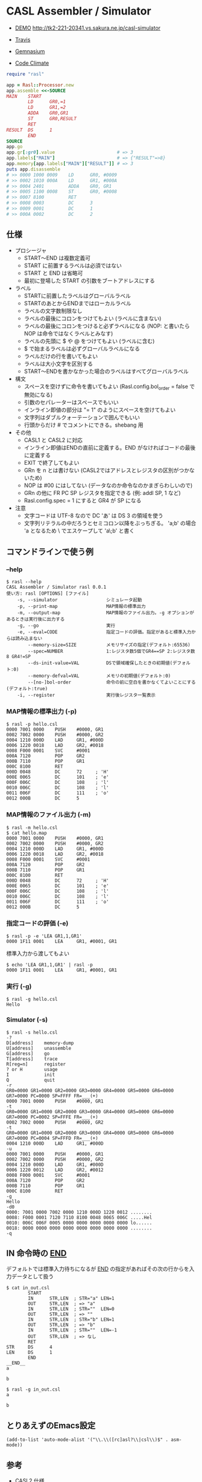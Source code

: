 * CASL Assembler / Simulator

  - [[http://tk2-221-20341.vs.sakura.ne.jp/casl-simulator][DEMO]] http://tk2-221-20341.vs.sakura.ne.jp/casl-simulator

  - [[https://travis-ci.org/akicho8/rasl][Travis]] [[https://travis-ci.org/akicho8/rasl.png]]
  - [[https://gemnasium.com/akicho8/rasl/][Gemnasium]] [[https://gemnasium.com/akicho8/rasl.png]]
  - [[https://codeclimate.com/github/akicho8/rasl][Code Climate]] [[https://codeclimate.com/github/akicho8/rasl.png]]

#+BEGIN_SRC ruby
require "rasl"

app = Rasl::Processor.new
app.assemble <<-SOURCE
MAIN    START
        LD      GR0,=1
        LD      GR1,=2
        ADDA    GR0,GR1
        ST      GR0,RESULT
        RET
RESULT  DS      1
        END
SOURCE
app.go
app.gr[:gr0].value                       # => 3
app.labels["MAIN"]                       # => {"RESULT"=>8}
app.memory[app.labels["MAIN"]["RESULT"]] # => 3
puts app.disassemble
# >> 0000 1000 0009    LD      GR0, #0009
# >> 0002 1010 000A    LD      GR1, #000A
# >> 0004 2401         ADDA    GR0, GR1
# >> 0005 1100 0008    ST      GR0, #0008
# >> 0007 8100         RET
# >> 0008 0003         DC      3
# >> 0009 0001         DC      1
# >> 000A 0002         DC      2
#+END_SRC

** 仕様

   - プロシージャ
     - START〜END は複数定義可
     - START に前置するラベルは必須ではない
     - START と END は省略可
     - 最初に登場した START の引数をブートアドレスにする
   - ラベル
     - STARTに前置したラベルはグローバルラベル
     - STARTのあとからENDまではローカルラベル
     - ラベルの文字数制限なし
     - ラベルの最後にコロンをつけてもよい (ラベルに含まない)
     - ラベルの最後にコロンをつけると必ずラベルになる (NOP: と書いたら NOP は命令ではなくラベルとみなす)
     - ラベルの先頭に $ や @ をつけてもよい (ラベルに含む)
     - $ で始まるラベルは必ずグローバルラベルになる
     - ラベルだけの行を書いてもよい
     - ラベルは大小文字を区別する
     - START〜ENDを書かなかった場合のラベルはすべてグローバルラベル
   - 構文
     - スペースを空けずに命令を書いてもよい (Rasl.config.bol_order = false で無効になる)
     - 引数のセパレーターはスペースでもいい
     - インライン即値の部分は "= 1" のようにスペースを空けてもよい
     - 文字列はダブルクォーテーションで囲んでもいい
     - 行頭からだけ # でコメントにできる。shebang 用
   - その他
     - CASL1 と CASL2 に対応
     - インライン即値はENDの直前に定義する。END がなければコードの最後に定義する
     - EXIT で終了してもよい
     - GRn を n とは書けない (CASL2ではアドレスとレジスタの区別がつかないため)
     - NOP は #00 にはしてない (データなのか命令なのかまぎらわしいので)
     - GRn の他に FR PC SP レジスタを指定できる (例: addl SP, 1 など)
     - Rasl.config.spec = 1 にすると GR4 が SP になる
   - 注意
     - 文字コードは UTF-8 なので DC 'あ' は DS 3 の領域を使う
     - 文字列リテラルの中だろうとセミコロン以降をぶっちぎる。
       'a;b' の場合 'a となるため \ でエスケープして 'a\;b' と書く

** コマンドラインで使う例

*** --help

   : $ rasl --help
   : CASL Assembler / Simulator rasl 0.0.1
   : 使い方: rasl [OPTIONS] [ファイル]
   :     -s, --simulator                  シミュレータ起動
   :     -p, --print-map                  MAP情報の標準出力
   :     -m, --output-map                 MAP情報のファイル出力。-g オプションがあるときは実行後に出力する
   :     -g, --go                         実行
   :     -e, --eval=CODE                  指定コードの評価。指定があると標準入力からは読み込まない
   :         --memory-size=SIZE           メモリサイズの指定(デフォルト:65536)
   :         --spec=NUMBER                1:レジスタ数5個でGR4==SP 2:レジスタ数8 GR4!=SP
   :         --ds-init-value=VAL          DSで領域確保したときの初期値(デフォルト:0)
   :         --memory-defval=VAL          メモリの初期値(デフォルト:0)
   :         --[no-]bol-order             命令の前に空白を書かなくてよいことにする(デフォルト:true)
   :     -i, --register                   実行後レジスタ一覧表示

*** MAP情報の標準出力 (-p)

   : $ rasl -p hello.csl
   : 0000 7001 0000    PUSH    #0000, GR1
   : 0002 7002 0000    PUSH    #0000, GR2
   : 0004 1210 000D    LAD     GR1, #000D
   : 0006 1220 0018    LAD     GR2, #0018
   : 0008 F000 0001    SVC     #0001
   : 000A 7120         POP     GR2
   : 000B 7110         POP     GR1
   : 000C 8100         RET
   : 000D 0048         DC      72     ; 'H'
   : 000E 0065         DC      101    ; 'e'
   : 000F 006C         DC      108    ; 'l'
   : 0010 006C         DC      108    ; 'l'
   : 0011 006F         DC      111    ; 'o'
   : 0012 000B         DC      5

*** MAP情報のファイル出力 (-m)

   : $ rasl -m hello.csl
   : $ cat hello.map
   : 0000 7001 0000    PUSH    #0000, GR1
   : 0002 7002 0000    PUSH    #0000, GR2
   : 0004 1210 000D    LAD     GR1, #000D
   : 0006 1220 0018    LAD     GR2, #0018
   : 0008 F000 0001    SVC     #0001
   : 000A 7120         POP     GR2
   : 000B 7110         POP     GR1
   : 000C 8100         RET
   : 000D 0048         DC      72     ; 'H'
   : 000E 0065         DC      101    ; 'e'
   : 000F 006C         DC      108    ; 'l'
   : 0010 006C         DC      108    ; 'l'
   : 0011 006F         DC      111    ; 'o'
   : 0012 000B         DC      5

*** 指定コードの評価 (-e)

    : $ rasl -p -e 'LEA GR1,1,GR1'
    : 0000 1F11 0001    LEA     GR1, #0001, GR1

    標準入力から渡してもよい

    : $ echo 'LEA GR1,1,GR1' | rasl -p
    : 0000 1F11 0001    LEA     GR1, #0001, GR1

*** 実行 (-g)

   : $ rasl -g hello.csl
   : Hello

*** Simulator (-s)

   : $ rasl -s hello.csl
   : -?
   : D[address]    memory-dump
   : U[address]    unassemble
   : G[address]    go
   : T[address]    trace
   : R[reg=n]      register
   : ? or H        usage
   : I             init
   : Q             quit
   : -r
   : GR0=0000 GR1=0000 GR2=0000 GR3=0000 GR4=0000 GR5=0000 GR6=0000 GR7=0000 PC=0000 SP=FFFF FR=___(+)
   : 0000 7001 0000    PUSH    #0000, GR1
   : -t
   : GR0=0000 GR1=0000 GR2=0000 GR3=0000 GR4=0000 GR5=0000 GR6=0000 GR7=0000 PC=0002 SP=FFFE FR=___(+)
   : 0002 7002 0000    PUSH    #0000, GR2
   : -t
   : GR0=0000 GR1=0000 GR2=0000 GR3=0000 GR4=0000 GR5=0000 GR6=0000 GR7=0000 PC=0004 SP=FFFD FR=___(+)
   : 0004 1210 000D    LAD     GR1, #000D
   : -u
   : 0000 7001 0000    PUSH    #0000, GR1
   : 0002 7002 0000    PUSH    #0000, GR2
   : 0004 1210 000D    LAD     GR1, #000D
   : 0006 1220 0012    LAD     GR2, #0012
   : 0008 F000 0001    SVC     #0001
   : 000A 7120         POP     GR2
   : 000B 7110         POP     GR1
   : 000C 8100         RET
   : -g
   : Hello
   : -d0
   : 0000: 7001 0000 7002 0000 1210 000D 1220 0012 ........
   : 0008: F000 0001 7120 7110 8100 0048 0065 006C .....Hel
   : 0010: 006C 006F 0005 0000 0000 0000 0000 0000 lo......
   : 0018: 0000 0000 0000 0000 0000 0000 0000 0000 ........
   : -q

** IN 命令時の __END__

デフォルトでは標準入力待ちになるが __END__ の指定があればその次の行からを入力データとして扱う

  : $ cat in_out.csl
  :         START
  :         IN      STR,LEN  ; STR="a" LEN=1
  :         OUT     STR,LEN  ; => "a"
  :         IN      STR,LEN  ; STR=""  LEN=0
  :         OUT     STR,LEN  ; => ""
  :         IN      STR,LEN  ; STR="b" LEN=1
  :         OUT     STR,LEN  ; => "b"
  :         IN      STR,LEN  ; STR=""  LEN=-1
  :         OUT     STR,LEN  ; => なし
  :         RET
  : STR     DS      4
  : LEN     DS      1
  :         END
  : __END__
  : a
  :
  : b

  : $ rasl -g in_out.csl
  : a
  :
  : b

** とりあえずのEmacs設定

   : (add-to-list 'auto-mode-alist '("\\.\\([rc]asl?\\|csl\\)$" . asm-mode))

** 参考

  - CASL2 仕様 http://www.jitec.ipa.go.jp/1_13download/shiken_yougo_ver2_2.pdf
  - CASL1 仕様 http://www.image.med.osaka-u.ac.jp/member/nakamoto/enshuD2007/casl.pdf
  - CASL - Wikipedia http://ja.wikipedia.org/wiki/CASL
